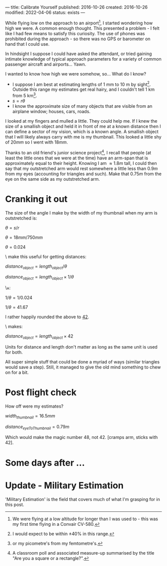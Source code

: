 ---
title: Calibrate Yourself
published: 2016-10-26
created: 2016-10-26
modified: 2022-04-06
status: exists
---

# Making measurements without equipment

While flying low on the approach to an airport[1], I started wondering how high we were. A common enough thought. This presented a problem - I felt like I had few means to satisfy this curiosity. The use of phones was prohibited during the approach - so there was no GPS or barometer on hand that I could use.

In hindsight I suppose I could have asked the attendant, or tried gaining intimate knowledge of typical approach parameters for a variety of common passenger aircraft and airports... 
Yawn.

I wanted to know how high we were somehow, so... What do I know?
- I suppose I am best at estimating lengths of 1 mm to 10 m by sight[2]. Outside this range my estimates get real hairy, and I couldn't tell 1 km from 5 km[3].
- $s=r\theta$
- I know the approximate size of many objects that are visible from an airplane window; houses, cars, roads.

I looked at my fingers and mulled a little. They could help me. If I knew the size of a smallish object and held it in front of me at a known distance then I can define a sector of my vision, which is a known angle. A smallish object that I will likely always carry with me is my thumbnail. This looked a little shy of $20 mm$ so I went with $18 mm$.

Thanks to an old friend's junior science project[4], I recall that people (at least the little ones that we were at the time) have an arm-span that is approximately equal to their height. Knowing I am $\approx 1.8 m$ tall, I could then say that my outstretched arm would rest somewhere a little less than $0.9 m$ from my eyes (accounting for triangles and such). Make that $0.75 m$ from the eye on the same side as my outstretched arm.


* Cranking it out

The size of the angle I make by the width of my thumbnail when my arm is outstretched is:

$\theta = s / r$

$\theta = 18 mm / 750 mm$

$\theta = 0.024$

\\To make this useful for getting distances:

$distance_{object} = length_{object} / \theta$

$distance_{object} = length_{object} \times 1/\theta$


\\And:

$1 / \theta = 1/0.024$

$1 / \theta = 41.67$

I rather happily rounded the above to _42_.

\\Which makes:

$distance_{object} = length_{object} \times 42$

Units for distance and length don't matter as long as the same unit is used for both.

# 20mm 850mm
# 16mm 680mm
# 18 750


All super simple stuff that could be done a myriad of ways (similar triangles would save a step). Still, it managed to give the old mind something to chew on for a bit.

* Post flight check
How off were my estimates?

$width_{thumbnail} = 16.5mm$

$distance_{eyeToThumbnail} = 0.79m$

Which would make the magic number 48, not 42. [cramps arm, sticks with 42].
#+BEGIN_COMMENT

* What else could we do?
This wields just like a small superpower. What other powers of measurement sans equipment might we be able to attain?
[[https://en.wikipedia.org/wiki/List_of_human-based_units_of_measure][The official list.]]


- Length
- Mass
- Light
- Sound
- Pressure
- Force (+torque)
- Radiation
- Heat
#+END_COMMENT



* Some days after ...
[[../images/calibrate yourself/calibrated_hitchhiker.gif]]

* Update - Military Estimation 

'Military Estimation' is the field that covers much of what I'm grasping for in this post.
[[https://commons.wikimedia.org/wiki/Special:Redirect/file/Mil_estimation.jpg]]


[1] We were flying at a low altitude for longer than I was used to - this was my first time flying in a Convair CV-580.
[2] I would expect to be within $\pm 40 \%$ in this range.
[3] or my picometre's from my femtometre's.
[4] A classroom poll and associated measure-up summarised by the title "Are you a square or a rectangle?".
